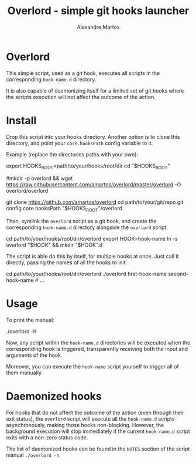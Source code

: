 #+title: Overlord - simple git hooks launcher
#+author: Alexandre Martos

* Overlord

This simple script, used as a git hook, executes all scripts in the
corresponding =hook-name.d= directory.

It is also capable of daemonizing itself for a limited set of git
hooks where the scripts execution will not affect the outcome of the
action.

* Install

Drop this script into your hooks directory. Another option is to clone this
directory, and point your =core.hooksPath= config variable to it.

Example (replace the directories paths with your own):

#+begin_example bash
export HOOKS_ROOT=path/to/your/hooks/root/dir
cd "$HOOKS_ROOT"
# either direct download
#mkdir -p overlord && wget https://raw.githubusercontent.com/amartos/overlord/master/overlord -O overlord/overlord
# or clone the repo
git clone https://github.com/amartos/overlord
cd path/to/your/git/repo
git config core.hooksPath "$HOOKS_ROOT"/overlord
#+end_example

Then, symlink the =overlord= script as a git hook, and create the corresponding
=hook-name.d= directory alongside the =overlord= script.

#+begin_example bash
cd path/to/your/hooks/root/dir/overlord
export HOOK=hook-name
ln -s overlord "$HOOK" && mkdir "$HOOK".d
#+end_example

The script is able do this by itself, for multiple hooks at once.
Just call it directly, passing the names of all the hooks to init.

#+begin_example bash
cd path/to/your/hooks/root/dir/overlord
./overlord first-hook-name second-hook-name # ...
#+end_example

* Usage

To print the manual:

#+begin_example bash
./overlord -h
#+end_example

Now, any script within the =hook-name.d= directories will be executed when the
corresponding hook is triggered, transparently receiving both the
input and arguments of the hook.

Moreover, you can execute the =hook-name= script yourself to trigger all
of them manually.

* Daemonized hooks

For hooks that do not affect the outcome of the action (even through
their exit status), the =overlord= script will execute all the
=hook-name.d= scripts asynchronously, making those hooks
non-blocking. However, the background execution will stop immediately
if the current =hook-name.d= script exits with a non-zero status code.

The list of daemonized hooks can be found in the =NOTES= section of the
script manual =./overlord -h=.

